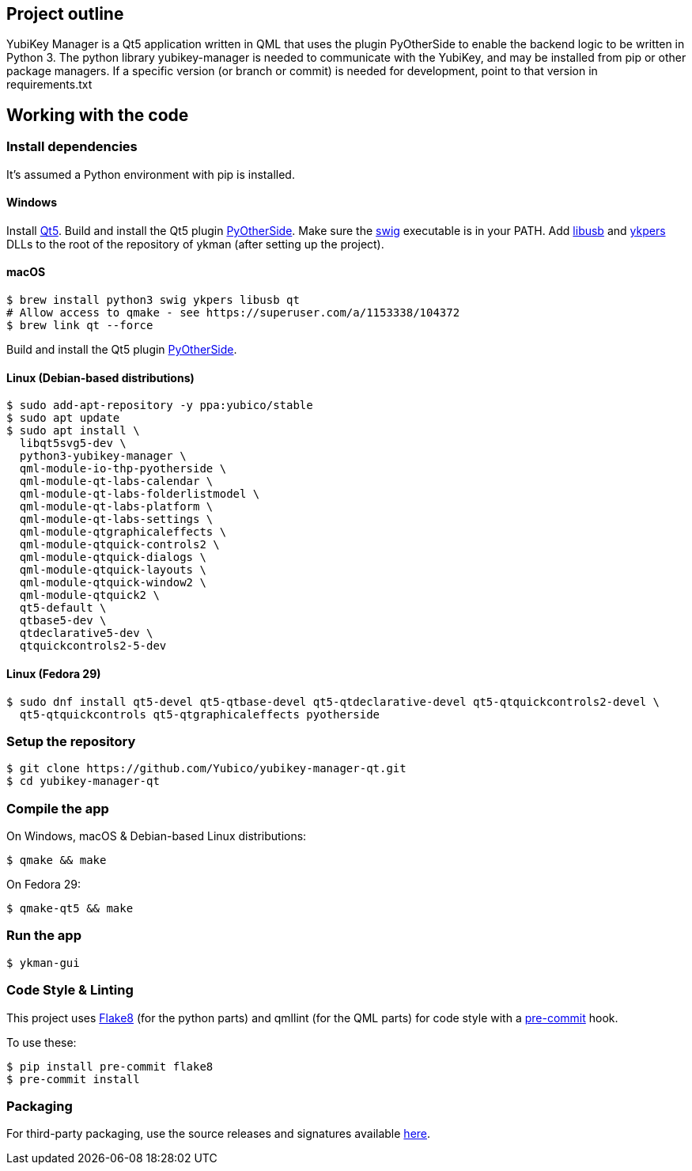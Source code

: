 == Project outline

YubiKey Manager is a Qt5 application written in QML that uses the plugin PyOtherSide to enable
the backend logic to be written in Python 3. The python library yubikey-manager is needed to
communicate with the YubiKey, and may be installed from pip or other package managers.
If a specific version (or branch or commit) is needed for development, point to that version
in requirements.txt

== Working with the code

=== Install dependencies

It's assumed a Python environment with pip is installed.

==== Windows
Install https://www.qt.io/download[Qt5]. Build and install the Qt5 plugin http://pyotherside.readthedocs.io/en/latest/#building-pyotherside[PyOtherSide].
Make sure the http://www.swig.org/[swig] executable is in your PATH. Add http://libusb.info/[libusb] and https://developers.yubico.com/yubikey-personalization/[ykpers] DLLs to
the root of the repository of ykman (after setting up the project).

==== macOS

    $ brew install python3 swig ykpers libusb qt
    # Allow access to qmake - see https://superuser.com/a/1153338/104372
    $ brew link qt --force

Build and install the Qt5 plugin http://pyotherside.readthedocs.io/en/latest/#building-pyotherside[PyOtherSide].

==== Linux (Debian-based distributions)

    $ sudo add-apt-repository -y ppa:yubico/stable
    $ sudo apt update
    $ sudo apt install \
      libqt5svg5-dev \
      python3-yubikey-manager \
      qml-module-io-thp-pyotherside \
      qml-module-qt-labs-calendar \
      qml-module-qt-labs-folderlistmodel \
      qml-module-qt-labs-platform \
      qml-module-qt-labs-settings \
      qml-module-qtgraphicaleffects \
      qml-module-qtquick-controls2 \
      qml-module-qtquick-dialogs \
      qml-module-qtquick-layouts \
      qml-module-qtquick-window2 \
      qml-module-qtquick2 \
      qt5-default \
      qtbase5-dev \
      qtdeclarative5-dev \
      qtquickcontrols2-5-dev

==== Linux (Fedora 29)

    $ sudo dnf install qt5-devel qt5-qtbase-devel qt5-qtdeclarative-devel qt5-qtquickcontrols2-devel \
      qt5-qtquickcontrols qt5-qtgraphicaleffects pyotherside

=== Setup the repository

    $ git clone https://github.com/Yubico/yubikey-manager-qt.git
    $ cd yubikey-manager-qt

=== Compile the app

On Windows, macOS & Debian-based Linux distributions:

    $ qmake && make

On Fedora 29:

    $ qmake-qt5 && make

=== Run the app

    $ ykman-gui

=== Code Style & Linting

This project uses http://flake8.pycqa.org/[Flake8] (for the python parts) and qmllint
(for the QML parts) for code style with a http://pre-commit.com/[pre-commit] hook.

To use these:

    $ pip install pre-commit flake8
    $ pre-commit install

=== Packaging

For third-party packaging, use the source releases and signatures available https://developers.yubico.com/yubikey-manager-qt/Releases/[here].
